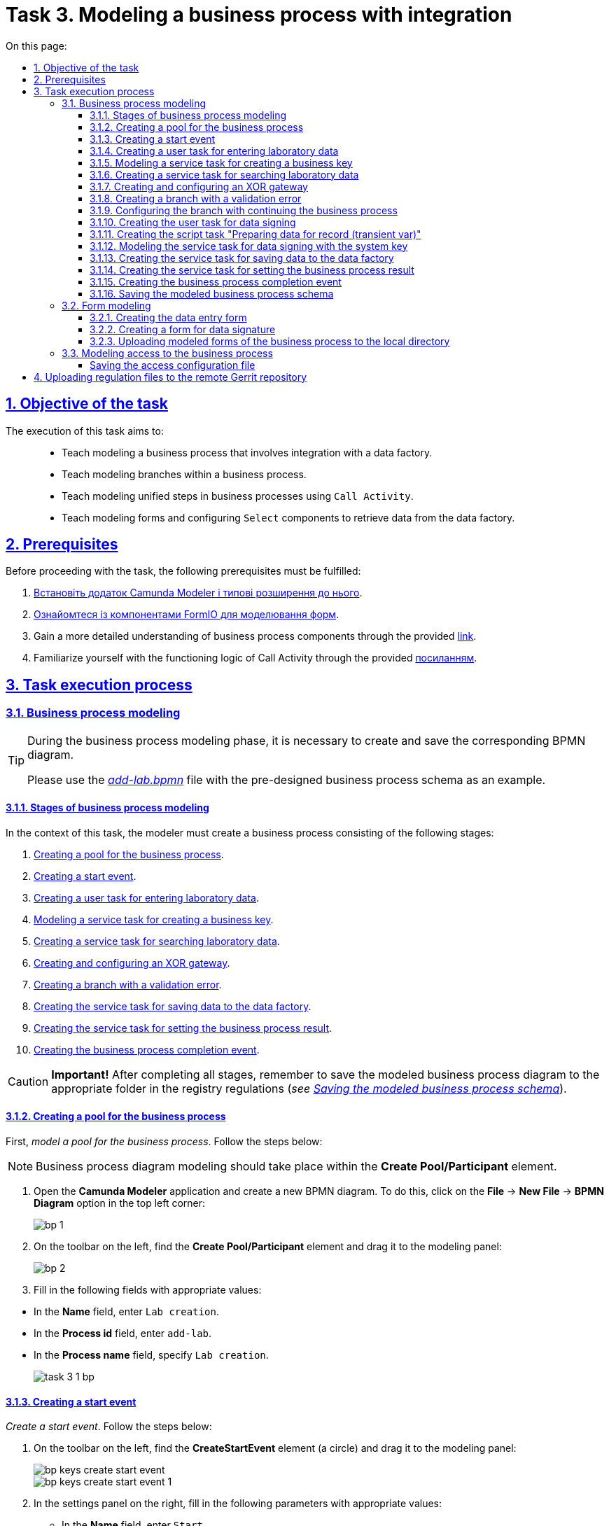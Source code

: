 :toc-title: On this page:
:toc: auto
:toclevels: 5
:experimental:
:sectnums:
:sectnumlevels: 5
:sectanchors:
:sectlinks:
:partnums:

= Task 3. Modeling a business process with integration

//== Мета завдання
== Objective of the task

//Виконання цього завдання має на меті: ::
The execution of this task aims to: ::

//* Навчити моделювати бізнес-процес, що має інтеграцію з фабрикою даних.
* Teach modeling a business process that involves integration with a data factory.
//* Навчити моделювати гілки у бізнес-процесі.
* Teach modeling branches within a business process.
//* Навчити моделювати уніфіковані кроки у бізнес-процесах  за допомогою `Call Activity`.
* Teach modeling unified steps in business processes using `Call Activity`.
//* Навчити моделювати форми та налаштовувати компоненти `Select` для отримання даних із фабрики даних.
* Teach modeling forms and configuring `Select` components to retrieve data from the data factory.

//== Передумови
== Prerequisites

//Перед проходженням завдання необхідно виконати наступні передумови:
Before proceeding with the task, the following prerequisites must be fulfilled:

. xref:bp-modeling/bp/element-templates/bp-element-templates-installation-configuration.adoc#business-process-modeler-extensions-installation[Встановіть додаток Camunda Modeler і типові розширення до нього].
. xref:registry-develop:bp-modeling/forms/bp-modeling-forms-general-description.adoc[Ознайомтеся із компонентами FormIO для моделювання форм].
+
//. Більш детально ознайомтеся із компонентами бізнес-процесу за xref:registry-develop:bp-modeling/bp/bp-modeling-general-description.adoc[посиланням]
. Gain a more detailed understanding of business process components through the provided xref:registry-develop:bp-modeling/bp/bp-modeling-general-description.adoc[link].
+
//. Ознайомтеся з логікою роботи Call Activity за xref:registry-develop:bp-modeling/bp/bpmn/subprocesses/call-activities.adoc[посиланням].
. Familiarize yourself with the functioning logic of Call Activity through the provided xref:registry-develop:bp-modeling/bp/bpmn/subprocesses/call-activities.adoc[посиланням].

//== Процес виконання завдання
== Task execution process

[#bp-modeling]
//=== Моделювання бізнес-процесу
=== Business process modeling

[TIP]
====
//На етапі моделювання бізнес-процесу необхідно створити та зберегти відповідну BPMN-діаграму.
During the business process modeling phase, it is necessary to create and save the corresponding BPMN diagram.

//Використовуйте файл _link:{attachmentsdir}/study-project/task-3/bp-schema/add-lab.bpmn[add-lab.bpmn]_ із готовою схемою бізнес-процесу для прикладу.
Please use the _link:{attachmentsdir}/study-project/task-3/bp-schema/add-lab.bpmn[add-lab.bpmn]_ file with the pre-designed business process schema as an example.
====

//==== Етапи моделювання бізнес-процесу
==== Stages of business process modeling

//В рамках цього завдання моделювальник має створити бізнес-процес, що складається з наступних етапів:
In the context of this task, the modeler must create a business process consisting of the following stages:

. xref:#create-pool-bp[].
. xref:#create-start-event[].
. xref:#create-task-add-lab-data[].
. xref:#create-service-task-bp-key[].
. xref:#create-service-task-search-lab-data[].
. xref:#create-xor-gateway[].
. xref:#create-validation-error-branch[].
. xref:#create-service-task-save-data-to-data-factory[].
. xref:#create-service-task-create-entity-end[].
. xref:#create-task-entity-finish[].

//CAUTION: *Важливо!* Після проходження всіх етапів, не забудьте зберегти змодельовану схему бізнес-процесу до відповідної папки з регламентом реєстру (_див. xref:#save-bp-schema[Збереження змодельованої схеми бізнес-процесу]_).
CAUTION: *Important!* After completing all stages, remember to save the modeled business process diagram to the appropriate folder in the registry regulations (_see xref:#save-bp-schema[Saving the modeled business process schema]_).

[#create-pool-bp]
//==== Створення пулу для бізнес-процесу
==== Creating a pool for the business process

//Найперше, _змоделюйте пул для бізнес-процесу_. Для цього виконайте кроки, подані нижче:
First, _model a pool for the business process_. Follow the steps below:

//NOTE: Моделювання діаграми бізнес-процесу має відбуватися в рамках елемента *Create Pool/Participant*.
NOTE: Business process diagram modeling should take place within the *Create Pool/Participant* element.

//. Відкрийте додаток *Camunda Modeler* та створіть нову діаграму BPMN. Для цього у лівому верхньому куті натисніть меню *File* -> *New File* -> *BPMN Diagram*:
. Open the *Camunda Modeler* application and create a new BPMN diagram. To do this, click on the *File* → *New File* → *BPMN Diagram* option in the top left corner:
+
image:registry-develop:bp-modeling/bp/modeling-instruction/bp-1.png[]
+
//. На панелі інструментів зліва знайдіть елемент *Create pool/Participant* та перетягніть його до панелі моделювання:
. On the toolbar on the left, find the *Create Pool/Participant* element and drag it to the modeling panel:
+
image:registry-develop:bp-modeling/bp/modeling-instruction/bp-2.png[]
+
//. Заповніть наступні поля відповідними значеннями:
. Fill in the following fields with appropriate values:

//** у полі `Name` введіть `Створення лабораторії`;
//** у полі `Process id` введіть `add-lab`;
//** у полі `Process name` вкажіть `Створення лабораторії`.
** In the *Name* field, enter `Lab creation`.
** In the *Process id* field, enter `add-lab`.
** In the *Process name* field, specify `Lab creation`.

+
image:registry-develop:study-project/task-3/task-3-1-bp.png[]

[#create-start-event]
//==== Створення початкової події
==== Creating a start event

//_Створіть початкову подію_. Для цього виконайте наступні кроки:
_Create a start event_. Follow the steps below:

//. На панелі інструментів, зліва, знайдіть елемент (коло) *CreateStartEvent* та перетягніть його до панелі моделювання:
. On the toolbar on the left, find the *CreateStartEvent* element (a circle) and drag it to the modeling panel:
+
image::registry-develop:bp-modeling/bp/bp-keys/bp-keys-create-start-event.png[]
+
image::registry-develop:bp-modeling/bp/bp-keys/bp-keys-create-start-event-1.png[]
+
//. На панелі налаштувань справа заповніть наступні параметри відповідними значеннями:
. In the settings panel on the right, fill in the following parameters with appropriate values:
//** у полі `Name` введіть `Початок`;
//** у полі `Initiator` введіть `initiator`.
** In the *Name* field, enter `Start`.
** In the *Initiator* field, enter `initiator`.

+
image:registry-develop:study-project/task-3/task-3-2-bp.png[]

[#create-task-add-lab-data]
//==== Створення користувацької задачі для внесення даних про лабораторію
==== Creating a user task for entering laboratory data

//Далі _створіть користувацьку задачу, призначену для додавання даних користувачем_. Для цього виконайте наступні кроки:
Next, _create a user task intended for users to entering data by the user_. Follow the steps below:

//. Оберіть коло з початковою подією, змодельованою на xref:#create-start-event[попередньому етапі], та приєднайте нову задачу, натиснувши іконку *Append Task*:
. Select the circle with the start event, modeled in the previous stage, and attach a new task by clicking the *Append Task* icon:
+
image:study-project/task-3/task-3-3-bp-append-task.png[]

[start=2]
//. Вкажіть тип задачі, натиснувши іконку ключа та обравши з меню пункт *User Task* (Користувацька задача):
. Specify the task type by clicking the key icon and choosing *User Task* from the menu:
+
image:study-project/task-3/task-3-3-bp-user-task.png[]
+
//. На панелі налаштувань справа натисніть `Open Catalog`, оберіть шаблон *User Form* (*Користувацька форма*) та натисніть `Apply` для підтвердження:
. In the settings panel on the right, click `Open Catalog`, select the *User Form* template from the menu, and click `Apply` to confirm:
+
image:study-project/task-3/task-3-3-bp-open-catalog.png[]
+
image:study-project/task-3/task-3-3-bp-user-form.png[]

[start=4]
//. На панелі налаштувань справа заповніть наступні поля:
. On the settings panel on the right, fill in the following fields:
+
//* у полі `Id` зазначте `addLabFormActivity`;
//* у полі `Name` введіть `Додати інформацію про лабораторію`;
//* у полі `Form key` введіть `add-lab-bp-add-lab`;
//* у полі `Assignee` вкажіть `${initiator}`.
* In the *Id* field, specify `addLabFormActivity`.
* In the *Name* field, enter `Add Laboratory Information`.
* In the *Form key* field, enter `add-lab-bp-add-lab`.
* In the *Assignee* field, specify `${initiator}`.

+
image:registry-develop:study-project/task-3/task-3-3-bp.png[]

[#create-service-task-bp-key]
//==== Моделювання сервісної задачі для створення бізнес ключа
==== Modeling a service task for creating a business key

//. Створіть новий Service Task (Сервісна задача):
. Create a new Service Task:
+
image:registry-develop:study-project/task-3/task-3-create-service-task.png[0,400]
+
//. Із каталогу розширень (`Open Catalog`) виберіть шаблон *Define process business key*.
. From the extensions catalog (`Open Catalog`), select the *Define process business key* template.
+
image:registry-develop:study-project/task-3/task-3-04.png[]
+
//.	На панелі налаштувань задайте наступні поля (назву задачі та скрипт для генерування бізнес ключа):
. In the settings panel, define the following fields (task name and script for generating the business key):
+
--
//* у полі `Name` введіть Встановити бізнес ключ;
//* у полі `Business key` введіть:
* In the *Name* field, enter `Set business Key`.
* In the *Business key* field, enter the following script:

 ${submission('addLabFormActivity').formData.prop('name').value().concat(' ').concat(submission('addLabFormActivity').formData.prop('edrpou').value())}
--
+
[TIP]
====
//Детальніше ознайомитися з процесом налаштування бізнес-ключів можна за xref:registry-develop:bp-modeling/bp/modeling-facilitation/bp-business-keys.adoc[посиланням].
For more detailed information on configuring business keys, you can follow the xref:registry-develop:bp-modeling/bp/modeling-facilitation/bp-business-keys.adoc[link].
====

+
image:registry-develop:study-project/task-3/task-3-05.png[]

+
[NOTE]
====
//За допомогою бізнес-ключа користувач може відрізнити один бізнес-процес від іншого (або одну користувацьку задачу від іншої) в переліку бізнес-задач особистих Кабінетів посадової особи та отримувача послуг.
Using the business key, users can differentiate one business process from another (or one user task from another) in the list of business tasks in the User portals of the official and service recipient.

image:bp-modeling/bp/bp-keys/bp-keys-officer-portal-task.png[]
====

[#create-service-task-search-lab-data]
//==== Створення сервісної задачі для пошуку даних про лабораторію
==== Creating a service task for searching laboratory data

//Далі необхідно _створити сервісну задачу (*Service Task*) для пошуку даних про лабораторію_. Для цього виконайте наступні кроки:
Next, it is necessary to _create a *Service Task* for searching laboratory data_. Follow these steps:

//. Створіть новий `Service Task` (Сервісна задача):
. Create a new Service Task:
+
image:registry-develop:study-project/task-3/task-3-create-service-task.png[0,400]
+
//. Із каталогу розширень (`Open Catalog`) виберіть шаблон *Search for entities in data factory* (Пошук значень у фабриці даних) та натисніть `Apply` для підтвердження:
. From the extensions catalog (`Open Catalog`), select the *Search for entities in data factory* template, and press *Apply* to confirm.
+
image:registry-develop:study-project/task-3/task-3-06.png[]
+
//. На панелі налаштувань справа заповніть наступні поля:
. On the settings panel on the right, fill in the following fields:
//* у полі `Id` введіть `searchForLabByNameAndEdrpouActivity`;
* In the *Id* field, enter `searchForLabByNameAndEdrpouActivity`.
//* у полі `Name` має бути вказано `Пошук даних про лабораторію (transient var)`;
* In the *Name* field, it should be specified as `Search for laboratory data (transient var)`.
+
//* у розділі *Input Parameters* -> *Resource* зазначте наступне:
* In the *Input Parameters* section → *Resource*, specify the following:
//** у полі `Variable Assignment Type` вкажіть `String or Expression`;
** In the *Variable Assignment Type* field, select `String or Expression`.
//** у полі `Variable Assignment Value` вкажіть `laboratory-equal-edrpou-name-count`.
** In the *Variable Assignment Value* field, enter `laboratory-equal-edrpou-name-count`.

+
image:registry-develop:study-project/task-3/task-3-07.png[]
//* у розділі *Input Parameters* -> *Search Variables* вкажіть наступне:
* In the *Input Parameters* → *Search Variables* section, provide the following:
//** у полі `Variable Assignment type` вкажіть `Map`.
** In the *Variable Assignment type* field, select `Map`.
//** у полі `Add Entry` додайте параметри `name` та `edrpou`, натиснувши на позначку плюса (`+`) та вкажіть для них відповідні значення:
** In the *Add Entry* field, add entries for parameters `name` and `edrpou` (UA-specific) by clicking the plus (+) sign and specifying their corresponding values:
+
|===
|Key |Value

|`name` |`${submission('addLabFormActivity').formData.prop('name').value()}`

|`edrpou`
|`${submission('addLabFormActivity').formData.prop('edrpou').value()}`
|===

+
image:registry-develop:study-project/task-3/task-3-08.png[]
//* у розділі *Input Parameters* -> *X-Access-Token* вкажіть наступне:
* In the *Input Parameters* → *X-Access-Token* section, specify the following:
//** у полі `Variable Assignment Type` вкажіть `String or Expression`;
** In the *Variable Assignment Type* field, select `String or Expression`.
//** у полі `Variable Assignment Value` вкажіть `${completer('addLabFormActivity').accessToken}`.
** In the *Variable Assignment Value* field, enter `${completer('addLabFormActivity').accessToken}`.
+
[WARNING]
====
//Після відпрацювання першої користувацької задачі (User Task), намагайтеся використовувати функцію *`completer('<task_id>')`* для отримання даних користувача, замість `initiator()`.
After the completion of the first User Task, try using the *`completer('<task_id>')`* function to retrieve user data, instead of `initiator()`.

//Токен доступу береться з АБО ініціатора (наприклад, `$initiator().accessToken}`), АБО виконавця останньої користувацької задачі (наприклад, `${completer('taskDefinitionId').accessToken}`).
The access token is taken from either the initiator (e.g., `$initiator().accessToken}` OR the executor of the last User Task (e.g., `${completer('taskDefinitionId').accessToken}`).

//JWT-токен має свій термін дії, який триває 300 секунд. Якщо вказати токен ініціатора, який запустив бізнес-процес, а користувач довго не виконував задачу, то термін дії токена спливе, й бізнес-процес необхідно буде запускати повторно.
The JWT token has a validity period of 300 seconds. If the token of the initiator who started the business process is specified, and the user does not perform the task for a long time, the token will expire, and the business process will need to be restarted.

//Детальніше про JUEL-функції ви можете переглянути на сторінці xref:registry-develop:bp-modeling/bp/modeling-facilitation/modelling-with-juel-functions.adoc[].
For more details on JUEL functions, you can refer to the JUEL functions:  xref:registry-develop:bp-modeling/bp/modeling-facilitation/modelling-with-juel-functions.adoc[].
====

+
image:registry-develop:study-project/task-3/task-3-6-bp.png[]

+
//* У розділі *Output Parameters* -> *Result Variable* параметр `Assign to Process Variable` заповніть значенням `response`:
* In the *Output Parameters* → *Result Variable* section, fill the `Assign to Process Variable` parameter with the value `response`.
+
image:registry-develop:study-project/task-3/task-3-7-bp.png[]

[#create-xor-gateway]
//==== Створення та заповнення XOR-шлюзу
==== Creating and configuring an XOR gateway

//Далі необхідно _приєднати XOR-шлюз_. Для цього виконайте кроки, подані нижче:
Next, it is necessary to _attach an XOR gateway_. Follow the steps below:

//. Оберіть прямокутник із сервісною задачею `Пошук даних про лабораторію (transient var)`, змодельованою на xref:#create-service-task-search-lab-data[попередньому етапі], та приєднайте XOR-шлюз, натиснувши іконку *Append Gateway*:
. Select the rectangle with the service task `Search for laboratory data (transient var)` modeled in the previous stage and attach the XOR gateway by clicking the *Append Gateway* icon.
+
image:study-project/task-3/task-3-create-xor.png[]
+
//. На панелі налаштувань справа вкажіть ID та назву шлюзу:
. In the settings panel on the right, specify the ID and name of the gateway:
+
//** у полі `Id` введіть значення `isLaboratoryExistGateway`;
** In the *Id* field, enter `isLaboratoryExistGateway`.
//** у полі `Name` введіть значення `Дані присутні?`.
** In the *Name* field, enter `Are data present?`

+
image:registry-develop:study-project/task-3/task-3-8-bp.png[]

[#create-validation-error-branch]
//==== Створення гілки з валідаційною помилкою
==== Creating a branch with a validation error

//На цьому етапі необхідно _створити гілку з валідаційною помилкою_. Для цього виконайте кроки, подані нижче:
At this stage, it is necessary to create a branch with a validation error. Follow the steps below:

//. Оберіть ромб із XOR-шлюзом `Дані присутні?`, змодельованим на xref:#create-xor-gateway[попередньому етапі], та створіть нову сервісну задачу, натиснувши іконку *Append Task*:
. Select the rhombus with the XOR gateway "Are data present?" modeled in the xref:#create-xor-gateway[previous stage] and create a new service task by clicking the *Append Task* icon.
+
image:registry-develop:study-project/task-3/task-3-9-bp-append-task.png[]
+
//. Зазначте тип задачі, натиснувши іконку ключа та обравши з меню пункт *Service Task* (Сервісна задача):
. Specify the task type by clicking the key icon and choosing *Service Task* from the menu.
+
image:registry-develop:study-project/task-3/task-3-9-bp-service-task.png[]
+
//. Натисніть `Open Catalog`, оберіть шаблон *Throw validation error* та натисніть `Apply` для підтвердження:
. Click `Open Catalog`, select the *Throw validation error* template, and press *Apply* to confirm.
+
image:registry-develop:study-project/task-3/task-3-9-bp-choose-temp.png[]
+
--
//TODO: Please help me restore the proper numbering sequence below
//. На панелі налаштувань справа заповніть наступні поля:
. In the settings panel on the right, fill in the following fields:
//* у полі `Id` введіть `throwDuplicateLabValidationError`;
//* In the `Id` field, enter `throwDuplicateLabValidationError`.
* у полі *Name* введіть `Формування валідаційної помилки`.
* In the *Name* field, enter `Generating validation error`.
+
//* У розділі *Input Parameters* -> *Validation Errors* зазначте наступне:
* In the *Input Parameters* → *Validation Errors* section, provide the following:
+
//** у полі `Variable Assignment Type` вкажіть тип `List`;
//** для поля `Value` додайте наступні значення:
** In the *Variable Assignment Type* field, select `List`.
** Add the following values for the *Value* field:
+
.Значення 1
.Value 1
[source,json]
----
{"field": "name", "value": "${submission('addLabFormActivity').formData.prop('name').stringValue().replaceAll("\"", "\\\\\"")}", "message": "Data for this laboratory already exists"}
----
+
.Значення 2
.Value 2
[source,json]
----
{"field": "edrpou", "value": "${submission('addLabFormActivity').formData.prop('edrpou').value()}", "message": "Data for this laboratory already exists"}
----
--
+
image:registry-develop:study-project/task-3/task-3-9-bp.png[]

+
[NOTE]
====
//Делегат *Throw validation error* має можливість виводити декілька повідомлень одночасно.
The *Throw validation error* delegate has the ability to display multiple messages simultaneously.

//У разі формування цієї валідаційно помилки користувач побачить два спливних повідомлення (pop-up) приблизно наступного виду:
In the event of generating this validation error, the user will see two pop-up messages approximately in the following format:

//* *name:* <введене значення name на формі> _"Дані про цю лабораторію вже присутні"._
* *name*: <entered value for name on the form> "_Data for this laboratory already exists_".

//* *edrpou:* <введене значення edrpou на формі> _"Дані про цю лабораторію вже присутні"._
* *edrpou* (UA-specific): <entered value for edrpou on the form> "_Data for this laboratory already exists_".
====
+
//. На гілці, що прямує від шлюзу `Дані присутні?` до сервісної задачі `Формування валідаційної помилки`, потрібно налаштувати наступне:
. On the branch that goes from the "Are Data Present?" gateway to the user task `Formation of validation error`, configure the following parameters:
//** у полі `Id` введіть `isLaboratoryAlreadyExistFlow`;
//** у полі `Name` введіть `так`;
//** у полі `Condition Type` введіть тип `Expression`;
//** у полі `Expression` введіть `${!response.value.responseBody.elements().isEmpty()}`.
** In the *Id* field, enter `isLaboratoryAlreadyExistFlow`.
** In the *Name* field, enter `yes`.
** In the *Condition Type* field, enter `Expression`.
** In the *Expression* field, enter `${!response.value.responseBody.elements().isEmpty()}`.

+
image:registry-develop:study-project/task-3/task-3-10-bp.png[]

[#create-branch-continue-bp]
//==== Створення гілки з подальшим продовженням бізнес-процесу
==== Configuring the branch with continuing the business process

//Необхідно на гілці, що прямує від шлюзу `Дані присутні?` до користувацької задачі `Підписати дані про лабораторію` (_див. нижче xref:#create-user-task-lab-data-signing[]_) налаштуйте такі параметри:
On the branch that goes from the `Are data present?` gateway to the user task `Sign laboratory data` (see xref:#create-user-task-lab-data-signing[]_ below), configure the following parameters:

//. У полі `Id` лишіть значення за замовчуванням.
//. У полі `Name` вкажіть `ні`.
//. у полі `Condition Type` вкажіть `Expression`.
//. У полі `Expression` вкажіть `${response.value.responseBody.elements().isEmpty()}`.
. Leave the *Id* field with its default value.
. In the *Name* field, enter `no`.
. In the *Condition Type* field, select `Expression`.
. In the *Expression* field, enter `${response.value.responseBody.elements().isEmpty()}`.

+
image:study-project/task-3/task-3-create-branch-continue-bp.png[]

[#create-user-task-lab-data-signing]
//==== Створення користувацької задачі для підпису даних
==== Creating the user task for data signing

//Необхідно _створити користувацьку задачу для підпису даних_. Для цього виконайте наступні кроки:
Create a _User Task for data signing_. Follow these steps:

//. Визначте тип задачі, натиснувши іконку ключа та обравши з меню пункт *User Task* `(Користувацька задача).`
. Define the task type by clicking the key icon and choosing *User Task* from the menu.
//. Натисніть `Open Catalog`, оберіть шаблон *Officer Sign Task* та натисніть `Apply` для підтвердження.
. Click `Open Catalog`, select the *Officer Sign Task* template, and press *Apply* to confirm.
//. На панелі налаштувань справа заповніть наступні поля:
. In the settings panel on the right, fill in the following fields:
+
//* у полі `Id` вкажіть `signLabFormActivity`;
//* у полі `Name` введіть `Підписати дані про лабораторію`;
//* у полі `Form key` введіть `add-lab-sign-lab-data`;
//* у полі `Assignee` вкажіть `${initiator}`;
//* у полі `Form data pre-population` введіть `${submission('addLabFormActivity').formData}`.
* In the *Id* field, enter `signLabFormActivity`.
* In the *Name* field, enter `Sign laboratory data`.
* In the *Form  key* field, enter `add-lab-sign-lab-data`.
* In the *Assignee* field, enter `${initiator`}.
* In the *Form data pre-population* field, enter `${submission('addLabFormActivity').formData}`.

+
image:study-project/task-3/task-3-create-user-task-lab-data-signing.png[]

[#create-script-task-prepare-data-record-transient-var]
//==== Створення задачі скриптування "Підготовка даних до запису (transient var)"
==== Creating the script task "Preparing data for record (transient var)"

//Створіть нову задачу скриптування для підготовки даних до запису. Для цього виконайте подальші налаштування:
Create a new Script Task to prepare data for record. Follow these further configurations:

//. Оберіть прямокутник із користувацькою задачею, змодельованою на xref:#create-user-task-lab-data-signing[попередньому етапі], та приєднайте нову задачу, натиснувши іконку *Append Task*.
. Select the rectangle with the User Task created in the xref:#create-user-task-lab-data-signing[previous step] and append a new task by clicking the *Append Task* icon.
+
//. Вкажіть тип задачі, натиснувши іконку ключа та обравши з меню пункт *Script Task* (Задача скриптування).
. Define the task type by clicking the key icon and choosing *Script Task* from the menu.
+
//. Виділіть додану задачу скриптування та налаштуйте наступні параметри:
. Select the added Script Task and configure the following parameters:
+
//* у полі `Id` вкажіть `convertSignFormDataToDataFactoryFormatActivity`;
//* у полі `Name` вкажіть `Підготовка даних для запису (transient var)`;
//* у полі `Script Format` вкажіть тип (мову) скриптування -- `groovy`;
//* у полі `Script Type` вкажіть тип скрипту `InlineScript`;
//* у полі `Script` вставте безпосередньо groovy-скрипт:
* In the *Id* field, enter `convertSignFormDataToDataFactoryFormatActivity`.
* In the *Name* field, enter `Preparing Data for Record (transient var`).
* In the *Script Format* field, select `groovy` as the scripting language.
* In the *Script Type* field, choose `InlineScript`.
* Insert the groovy script directly into the *Script* field.
+
====
[%collapsible]
.Натисніть, щоб розгорнути або згорнути
.Click to expand
=====
[source,groovy]
----
def signedFormData = submission('signLabFormActivity').formData

signedFormData.prop('oblast', signedFormData.prop('oblast').prop('code').value())

signedFormData.prop('koatuuId', signedFormData.prop('koatuu').prop('koatuuId').value())
signedFormData.deleteProp('koatuu')
signedFormData.prop('ownershipId', signedFormData.prop('ownership').prop('ownershipId').value())
signedFormData.deleteProp('ownership')

if (signedFormData.hasProp('premisesFile')
    && !signedFormData.prop('premisesFile').isNull()
    && !signedFormData.prop('premisesFile').elements().isEmpty()) {
    signedFormData.prop('premisesFile', signedFormData.prop('premisesFile').elements()[0])
} else {
    signedFormData.prop('premisesFile', null as String)
}

if(signedFormData.hasProp('accreditationFile')
    && !signedFormData.prop('accreditationFile').isNull()
    && !signedFormData.prop('accreditationFile').elements().isEmpty()) {
    signedFormData.prop('accreditationFile', signedFormData.prop('accreditationFile').elements()[0])
} else {
    signedFormData.prop('accreditationFile', null as String)
}
set_transient_variable('dataPayload', signedFormData)
----
=====
====

+
image:study-project/task-3/task-3-create-script-task-prepare-data-record-transient-var.png[]

[#create-call-activity-sign-data-by-system-key]
//==== Моделювання сервісної задачі для підпису даних системним ключем
==== Modeling the service task for data signing with the system key

//Створіть сервісну задачу (Service Task) для підпису даних системним ключем та налаштуйте відповідне інтеграційне розширення. Для цього виконайте кроки, подані нижче:
Create a service task for data signing with the system key and configure the corresponding integration extension. Follow these steps:

//. Оберіть прямокутник зі [.underline]#скриптовою задачею#, змодельованою на попередньому етапі, та приєднайте нову задачу, натиснувши іконку *Append Task*.
. Select the rectangle with the [.underline]#script task# modeled in the previous step and append a new task by clicking the *Append Task* icon.
+
//. Вкажіть тип задачі, натиснувши іконку ключа та обравши з меню пункт *Service Task*.
. Define the task type by clicking the key icon and choosing *Service Task* from the menu.
+
//. На панелі налаштувань справа натисніть `*Open Catalog*`, щоб відкрити список доступних шаблонів делегатів.
. In the settings panel on the right, click `*Open Catalog*` to open the list of available delegate templates.
+
//. З отриманого переліку оберіть шаблон *System signature by DSO service*, який необхідно використовувати для підписання даних системним ключем.
. From the list received, select the *System signature by DSO service* template, which should be used for data signing with the system key.
+
//. На панелі налаштувань справа, відкрийте вкладку *General* та сконфігуруйте параметри делегата:
. In the settings panel on the right, go to the *General* tab and configure the delegate parameters:
+
//* у полі `Name` вкажіть назву задачі -- "Підписати дані системним ключем";
* In the *Name* field, enter the task name as `Sign data with system key`;
//* у полі `Payload` передайте дані, на які треба накласти системний підпис -- ${dataPayload};
* In the *Payload* field, pass the data that needs to be signed with the system signature as `${dataPayload}`.
//•	у полі `X-Access-Token source` передайте токен доступу особи, яка наразі виконує задачу з ID `'signLabFormActivity'` -- `${completer('signLabFormActivity').accessToken}`;
•	In the *X-Access-Token source* field, pass the access token of the person currently executing the task with the ID `'signLabFormActivity'` as `${completer('signLabFormActivity').accessToken}`.
+
[WARNING]
====
//Після відпрацювання першої користувацької задачі (User Task), намагайтеся використовувати функцію *`completer('<task_id>')`* для отримання даних користувача, замість `initiator()`.
After the completion of the first User Task, try using the *`completer('<task_id>')`* function to retrieve user data, instead of `initiator()`.

//Токен доступу береться з АБО ініціатора (наприклад, `$initiator().accessToken}`), АБО виконавця останньої користувацької задачі (наприклад, `${completer('taskDefinitionId').accessToken}`).
The access token is taken from either the initiator (e.g., `$initiator().accessToken`) OR the executor of the last User Task (e.g., `${completer('taskDefinitionId').accessToken}`).

//JWT-токен має свій термін дії, який триває 300 секунд. Якщо вказати токен ініціатора, який запустив бізнес-процес, а користувач довго не виконував задачу, то термін дії токена спливе, й бізнес-процес необхідно буде запускати повторно.
The JWT token has a validity period of 300 seconds. If the token of the initiator who started the business process is specified, and the user does not perform the task for a long time, the token will expire, and the business process will need to be restarted.

//Детальніше про JUEL-функції ви можете переглянути на сторінці xref:registry-develop:bp-modeling/bp/modeling-facilitation/modelling-with-juel-functions.adoc[].
For more details on JUEL functions, you can refer to the JUEL functions at xref:registry-develop:bp-modeling/bp/modeling-facilitation/modelling-with-juel-functions.adoc[].
====
//•	у полі `Result variable` зазначте назву змінної, до якої запишеться цифровий підпис вказаних даних -- `system_signature_ceph_key`.
•	In the *Result variable* field, specify the name of the variable to which the digital signature of the specified data will be recorded as `system_signature_ceph_key`.

+
image:study-project/task-3/task-3-create-call-activity-sign-data-by-system-key.png[]

[#create-service-task-save-data-to-data-factory]
//==== Створення сервісної задачі для збереження даних до Фабрики даних
==== Creating the service task for saving data to the data factory

//На цьому етапі необхідно _створити та налаштувати нову сервісну задачу для збереження даних до фабрики даних_. Для цього виконайте кроки, зазначені нижче:
At this stage, you need to _create and configure a new service task for saving data to the data factory_. Follow the steps below:

//. На прикладі xref:#create-service-task-search-lab-data[] створіть нову сервісну задачу `Зберегти дані до Фабрики даних`, натиснувши іконку ключа та обравши з меню пункт *Service Task*.
. Using the example from xref:#create-service-task-search-lab-data[], create a new service task `Save data to data factory` by clicking the key icon and choosing *Service Task* from the menu.
//. Натисніть `Open Catalog`, оберіть шаблон *Create entity in data factory* та натисніть `Apply` для підтвердження:
. Click `Open Catalog`, select the *Create entity in data factory* template, and press *Apply* to confirm.
+
image:study-project/task-3/task-3-24-bp-choose-temp.png[]

//. На панелі налаштувань справа сконфігуруйте наступні параметри:
. In the settings panel on the right, configure the following parameters:
//* у полі `Id` введіть `sendLabToDataFactoryActivity`;
//* у полі `Name` введіть `Зберегти дані до Фабрики даних`;
//* у полі `Resource` вкажіть `laboratory`;
* In the *Id* field, enter `sendLabToDataFactoryActivity`.
* In the *Name* field, enter `Save data to data factory`.
* In the *Resource* field, specify `laboratory`.
+
[NOTE]
====
//У цьому прикладі назва ресурсу = назві таблиці `laboratory` у БД.
In this example, the resource name corresponds to the table name `laboratory` in the database.

//Поле `Resource` використовується для визначення назви ресурсу (ендпоінт) у фабриці даних, до якого передаються дані.
The *Resource* field is used to determine the name of the resource (endpoint) in the data factory to which the data will be sent.

//Зверніть увагу, що при моделюванні бізнес-процесу необхідно використовувати назви ресурсів через дефіс `"-"`(замість нижнього підкреслювання `“_”`, як у БД), що складаються з 2-х і більше слів.
Please note that when modeling the business process, you should use resource names with a dash `"-"` (instead of an underscore `"_"`) that consist of two or more words.

//Наприклад: ::
For example: ::

//Назва ресурсу у бізнес-процесі:
Resource name in the business process:
`laboratory-test`
====
//* у полі `Payload` введіть `${dataPayload}` дані для збереження;
* In the *Payload* field, enter `${dataPayload}` as the data to be saved;
//* у полі `X-Access-Token` введіть `${completer('signLabFormActivity').accessToken}`;
* In the *X-Access-Token* field, enter `${completer('signLabFormActivity').accessToken}`.
+
[WARNING]
====
//Після відпрацювання першої користувацької задачі (User Task), намагайтеся використовувати функцію *`completer('<task_id>')`* для отримання даних користувача, замість `initiator()`.
After the completion of the first user task, try using the *`completer('<task_id>')*` function to retrieve user data, instead of `initiator()`.

//Токен доступу береться з АБО ініціатора (наприклад, `$initiator().accessToken}`), АБО виконавця останньої користувацької задачі (наприклад, `${completer('taskDefinitionId').accessToken}`).
The access token is taken from either the initiator (e.g., `$initiator().accessToken)` or the executor of the last user task (e.g., `${completer('taskDefinitionId').accessToken}`).

//JWT-токен має свій термін дії, який триває 300 секунд. Якщо вказати токен ініціатора, який запустив бізнес-процес, а користувач довго не виконував задачу, то термін дії токена спливе, й бізнес-процес необхідно буде запускати повторно.
The JWT token has a validity period of 300 seconds. If the token of the initiator who started the business process is specified, and the user does not perform the task for a long time, the token will expire, and the business process will need to be restarted.

//Детальніше про JUEL-функції ви можете переглянути на сторінці xref:registry-develop:bp-modeling/bp/modeling-facilitation/modelling-with-juel-functions.adoc[].
For more details on JUEL functions, you can refer to xref:registry-develop:bp-modeling/bp/modeling-facilitation/modelling-with-juel-functions.adoc[].
====
//* у полі `X-Digital-Signature source` введіть `${sign_submission('signLabFormActivity').signatureDocumentId}`;
* In the *X-Digital-Signature source* field, enter `${sign_submission('signLabFormActivity').signatureDocumentId}`.
//* у полі `X-Digital-Signature-Derived source` введіть `${system_signature_ceph_key}`;
* In the *X-Digital-Signature-Derived source* field, enter `${system_signature_ceph_key}`.
//* у полі `Result Variable` вкажіть `response`, змінна, до якої записуються відповідь від сервера, якщо така буде.
* In the *Result Variable* field, specify `response`, the variable to which the server's response will be recorded, if applicable.

+
image:registry-develop:study-project/task-3/task-3-24-bp.png[]

[#create-service-task-create-entity-end]
//==== Створення сервісної задачі для встановлення результату бізнес-процесу
==== Creating the service task for setting the business process result

//На цьому етапі необхідно _створити та налаштувати сервісну задачу, що встановлюватиме результат бізнес-процесу_.
At this stage, you need to _create and configure a service task that will set the result of the business process_.

//. На прикладі xref:#create-service-task-save-data-to-data-factory[] змоделюйте нову сервісну задачу `Результат виконання "Лабораторія створена"`, натиснувши іконку ключа та обравши з меню пункт *Service Task*.
. Using the example from xref:#create-service-task-save-data-to-data-factory[], model a new service task `Execution result: Laboratory created` by clicking the key icon and choosing *Service Task* from the menu.
//. Натисніть `Open Catalog`, оберіть шаблон *Define business process status* та натисніть `Apply` для підтвердження:
. Click *Open Catalog*, select the *Define business process status* template, and press *Apply* to confirm.

+
image:study-project/task-3/task-3-25-bp-choose-temp.png[]
+
//. На панелі налаштувань справа сконфігуруйте наступні параметри:
. In the settings panel on the right, configure the following parameters:
//** у полі `Name` вкажіть `Результат виконання "Лабораторія створена"`;
//** у полі `Status` вкажіть `Лабораторія створена!`.
** In the *Name* field, enter `Execution result: Laboratory created`.
** In the *Status* field, enter `Laboratory created`!.

+
image:registry-develop:study-project/task-3/task-3-25-bp.png[]

[NOTE]
====
//Поле `Name` має інформативне значення. _«Результат виконання "Лабораторія створена!"»_ буде показано на порталі у полі `Статус виконаного бізнес-процесу`, повідомляючи нам як завершилось виконання певного бізнес-процесу.
The *Name* field has an informative value. "Execution result: Laboratory created!" will be displayed on the portal in the *Status  of the completed business process* field, informing us about the completion of a certain business process.

Приклад: ::
image:user:notifications/notifications-success-01.png[]
====

[#create-task-entity-finish]
//==== Створення події завершення бізнес-процесу
==== Creating the business process completion event

//На цьому етапі необхідно _створити подію, яка завершуватиме основний бізнес-процес_.
At this stage, you need to _create an event that will mark the completion of the main business process_.

//. На прикладі xref:#create-end-event-call-activity[] (зовнішнього підпроцесу Call Activity) приєднайте та налаштуйте подію завершення бізнес-процесу.
. Using the example from xref:#create-end-event-call-activity[] (external subprocess Call Activity), attach and configure the event for completing the business process.
+
//. На панелі налаштувань справа для параметра `Name` вкажіть значення `Лабораторія створена`.
. In the settings panel on the right, for the `Name` parameter, enter `Laboratory created`.

image:registry-develop:study-project/task-3/task-3-26-bp.png[]

//TIP: В результаті маємо змодельований складний бізнес-процес із налаштуванням та викликом зовнішнього підпроцесу Call Activity.
TIP: As a result, you will have a complex business process modeled with the configuration and invocation of an external subprocess Call Activity.

[#save-bp-schema]
//==== Збереження змодельованої схеми бізнес-процесу
==== Saving the modeled business process schema

//Після завершення процесу моделювання збережіть отриману схему бізнес-процесу із назвою _add-lab.bpmn_ до регламентної папки *_bpmn_* проєкту в Gerrit-репозиторії. Для цього у лівому верхньому куті відкрийте меню *File* -> *Save File As..*, введіть відповідну назву та шлях.
After completing the modeling process, save the obtained business process schema with the name _add-lab.bpmn_ to the *_bpmn_* folder in the Gerrit repository. To do this, in the top-left corner, open the *File* menu, select *Save File As..*., and enter the corresponding name and path.

[#forms-modeling]
//=== Моделювання форм
=== Form modeling

[TIP]
====
//На етапі моделювання форм необхідно створити та прив'язати JSON-форми до попередньо змодельованих задач в рамках бізнес-процесу.
During the form modeling stage, you need to create and link JSON forms to the previously modeled tasks within the business process.

//Форми прив'язуються до бізнес-процесів за службовою назвою.
Forms are linked to business processes by the service name.

//Використовуйте файли _link:{attachmentsdir}/study-project/task-3/bp-forms/add-lab-bp-add-lab.json[add-lab-bp-add-lab.json]_ та _link:{attachmentsdir}/study-project/task-3/bp-forms/add-lab-sign-lab-data.json[add-lab-sign-lab-data.json]_ зі змодельованими формами для прикладу.
Use the files _link:{attachmentsdir}/study-project/task-3/bp-forms/add-lab-bp-add-lab.json[add-lab-bp-add-lab.json]_ and _link:{attachmentsdir}/study-project/task-3/bp-forms/add-lab-sign-lab-data.json[add-lab-sign-lab-data.json]_  with the modeled forms as examples.
====

[#form-insert-data]
//==== Створення форми для внесення даних
==== Creating the data entry form

//Найперше, необхідно _створити форму для внесення даних_ користувачем. Для цього виконайте наступні кроки:
First, _create a form for data entry by the user_. Follow these steps:

//. Увійдіть до застосунку [blue]#Кабінет адміністратора регламентів#:
. Access the Regulations administrator portal.

+
image::registry-develop:bp-modeling/forms/admin-portal-form-modeling-step-1.png[]
+
//. Створіть нову кандидат-версію _Завдання 3_:
. Create a new candidate version for _Task 3_:
+
image:registry-develop:study-project/task-3/task-3-011.png[]
+
image:registry-develop:study-project/task-3/task-3-012.png[]
+
//. Перейдіть до розділу `UI-форм`. Щоб створити нову форму для бізнес-процесу, натисніть кнопку `Створити нову форму`:
. Go to the *UI forms* section. To create a new form for the business process, click the *`Create new form`* button:

+
image:registry-develop:study-project/task-3/task-3-013.png[]
+
//* У новому вікні, у полі `Бізнес-назва форми` вкажіть назву, що відповідає назві змодельованої xref:#create-task-add-lab-data[користувацької задачі] -- `Додати інформацію про лабораторію`.
* In the new window, in the *Business form name* field, enter the name corresponding to the modeled xref:#create-task-add-lab-data[user task] -- `Add laboratory information`.
//* Заповніть поле `Службова назва форми` значенням `add-lab-bp-add-lab` (має відповідати значенню поля `Form key` тієї ж xref:#create-task-add-lab-data[користувацької задачі]).
* Fill in the *Form name* field with the value `add-lab-bp-add-lab` (must match the value in the *Form key* field of the same user task).
+
image:study-project/task-3/task-3-27-forms-name.png[]
+
//. Перейдіть до вкладки `Конструктор`.
. Go to the *Constructor* tab.
+
//. З панелі компонентів зліва перетягніть компонент *Text Field* до панелі моделювання та виконайте подальші налаштування:
. From the components panel on the left, drag the *Text Field* component to the modeling panel and perform further settings:
+
image:study-project/task-3/task-3-27-forms-drag-text-field.png[]
+
//* У новому вікні перейдіть на вкладку *Display*, заповніть поле `Label` значенням `Назва лабораторії`:
* In the new window, go to the *Display* tab and fill in the *Label* field with `Laboratory name`:

+
image:registry-develop:study-project/task-3/task-3-27-forms.png[]
+
//* Перейдіть на вкладку *Validation* та встановіть прапорець для параметра  `Required` -- `true`:
* Go to the *Validation* tab and set the `Required` parameter to `true`:

+
image:registry-develop:study-project/task-3/task-3-28-forms.png[]
+
//* Перейдіть на вкладку *API* та заповніть поле `Property Name` значенням `name`.
* Go to the *API* tab and fill in the *Property Name* field with `name`.
+
[IMPORTANT]
====
//Значення поля `Property Name` повинно бути унікальним.
The *Property Name* field value must be unique.
====
//* Натисніть кнопку `Save` для збереження змін:
* Click the *`Save`* button to save the changes:

+
image:registry-develop:study-project/task-3/task-3-29-forms.png[]

+
[IMPORTANT]
====
//Аналогічно змоделюйте текстові поля (*Text Field*) для `Код ЄДРПОУ або РНОКПП`, `Адреса`, `Телефон`, `Керівник`.
Similarly, model text fields (*Text Field*) for `EDRPOU or RNOKPP Code` (UA-specific), `Address`, `Phone`, and `Manager`.

//Поле `Код ЄДРПОУ або РНОКПП` повинен бути обов'язковим та мати `Property name` = `edrpou`.
====

+
//. З панелі компонентів зліва перетягніть компонент *Checkbox* до панелі моделювання та виконайте подальші налаштування:
. From the components panel on the left, drag the *Checkbox* component to the modeling panel and perform further settings:
+
image:study-project/task-3/task-3-30-forms-drag-checkbox.png[]
+
//* Перейдіть на вкладку *Display* та заповніть поле `Label` значенням `Наявність акредитації`:
* Go to the *Display* tab and fill in the *Label* field with `Accreditation available`:
+
image:registry-develop:study-project/task-3/task-3-30-forms.png[]
+
//* Перейдіть на вкладку *API* та заповніть поле `Property Name` значенням `accreditationFlag`.
* Go to the *API* tab and fill in the *Property Name* field with `accreditationFlag`.
//* Натисніть кнопку `Save` для збереження змін:
* Click the *`Save`* button to save the changes:
+
image:registry-develop:study-project/task-3/task-3-31-forms.png[]
+
//. З панелі компонентів зліва перетягніть компонент *File* до панелі моделювання та виконайте подальші налаштування:
. From the components panel on the left, drag the *File* component to the modeling panel and perform further settings:

+
image:study-project/task-3/task-3-32-forms-drag-file.png[]
+
//* Перейдіть на вкладку *Display* та заповніть поле `Label` значенням `Документи про приміщення`:
* Go to the *Display* tab and fill in the *Label* field with `Premises documents`:
+
image:registry-develop:study-project/task-3/task-3-32-forms.png[]
+
//* Перейдіть на вкладку *File* та заповніть наступні поля:
* Go to the *File* tab and fill in the following fields:
+
//** у полі `Storage` вкажіть `Url`;
//** у полі `Url` вкажіть `/documents`;
** In the *Storage* field, specify `Url`.
** In the *Url* field, specify `/documents`.
+
image:registry-develop:study-project/task-3/task-3-33-forms.png[]
+
//** у полі вкажіть `File Pattern` вкажіть `application/pdf,image/jpeg,image/png`;
//** у полі `File Minimum size` вкажіть `0KB`;
//** у полі `File Maximum size` вкажіть `50MB`.
** In the *File Pattern* field, specify `application/pdf,image/jpeg,image/png`.
** In the *File Minimum size* field, specify `0KB`.
** In the *File Maximum size* field, specify `50MB`.
+
image:registry-develop:study-project/task-3/task-3-34-forms.png[]
+
//* Перейдіть на вкладку *Data* та залишіть поле `Multiple Values` порожнім, тобто зі значенням `False`:
* Go to the *Data* tab and leave the *Multiple Values* field empty, i.e., with the value `False`:
+
image:registry-develop:study-project/task-3/task-3-35-forms.png[]
+
//* Перейдіть на вкладку *API* та заповніть поле `Property Name` значенням `premisesFile`.
* Go to the *API* tab and fill in the *Property Name* field with `premisesFile`.
//* Натисніть кнопку `Save` для збереження змін:
* Click the *`Save`* button to save the changes:
+
image:registry-develop:study-project/task-3/task-3-36-forms.png[]
+
//. З панелі компонентів зліва перетягніть компонент *Select* до панелі моделювання та виконайте подальші налаштування для отримання інформації з довідника:
. From the components panel on the left, drag the *Select* component to the modeling panel and perform further settings to obtain information from the directory:
+
image:study-project/task-3/task-3-37-forms-drag-select.png[]
+
//* Перейдіть на вкладку *Display* та заповніть поле `Label` значенням `Форма власності`:
* Go to the *Display* tab and fill in the *Label* field with `Ownership form`:
+
image:registry-develop:study-project/task-3/task-3-37-forms.png[]
+
//* Перейдіть на вкладку *Data* та заповніть наступні поля:
* Go to the *Data* tab and fill in the following fields:
+
//** у полі `Data Source Type` вкажіть значення `URL`;
** In the *Data Source Type* field, specify `URL`.
//** у полі `Data Source URL` вкажіть `/officer/api/data-factory/ownership-contains-name`,
** In the *Data Source URL* field, specify `/officer/api/data-factory/ownership-contains-name`, where:
+
[TIP]
====
де:

//* `/officer` -- вказує, що запит до довідника буде виконано із Кабінету посадової особи;
//* `/api/data-factory/` -- вказує шлях до фабрики даних;
//* `ownership-contains-name` -- назва критерію пошуку (search condition) для отримання даних із довідника форм власності, що був змодельований та доданий до репозиторію.
* `/officer` indicates that the request to the directory will be executed from the Officer portal.
* `/api/data-factory/` indicates the path to the data factory.
* `ownership-contains-name` is the name of the search condition to obtain data from the ownership directory that was modeled and added to the repository.
====

//** у полі `Value Property` вкажіть `ownershipId`;
** In the *Value Property* field, specify `ownershipId`.
+
image:registry-develop:study-project/task-3/task-3-38-forms.png[]

//** у полі `Item Template` вкажіть `<span>{{ item.name }}</span>`,
** In the *Item Template* field, specify `<span>{{ item.name }}</span>`,
+
[TIP]
====
//де `name` -- назва параметра, що повертає критерій пошуку (search condition) та відображатиметься на формі.
where `name` is the name of the parameter that returns the search condition and will be displayed on the form.
====
+
image:registry-develop:study-project/task-3/task-3-39-forms.png[]
+
//* На вкладці *Validation* встановіть прапорець для параметра `Required` -- `true`;
* Go to the *Validation* tab and set the `Required` parameter to `true`.
+
//* На вкладці *API* заповніть поле `Property Name` значенням `ownership`:
* Go to the *API* tab and fill in the *Property Name* field with `ownership`:

+
image:registry-develop:study-project/task-3/task-3-40-forms.png[]

+
//** Натисніть кнопку `Save` для збереження змін.
* Click the *`Save`* button to save the changes.

[START=9]
//TODO: Please help provide the numbering starting with 9 below:
//. За аналогією до попереднього кроку, виконайте налаштування для отримання інформації з довідника "Область". З панелі компонентів зліва перетягніть компонент *Select* до панелі моделювання:

. By analogy, perform the settings to obtain information from the *Region* directory. From the components panel on the left, drag the Select component to the modeling panel.
+
image:study-project/task-3/task-3-37-forms-drag-select.png[]
//* Перейдіть на вкладку *Display* та заповніть поле `Label` значенням `Область`:

* Go to the *Display* tab and fill in the Label field with the value `Region`:

+
image:registry-develop:study-project/task-3/task-3-41-forms.png[]
+
//* Перейдіть на вкладку *Data* та заповніть наступні поля:
* Go to the *Data* tab and fill in the following fields:

** у полі `Data Source Type` вкажіть значення `URL`;
** у полі `Data Source URL` вкажіть `/officer/api/data-factory/koatuu-obl-contains-name`,
** In the *Data Source Type* field, specify the value `URL`.
** In the *Data Source URL* field, enter `/officer/api/data-factory/koatuu-obl-contains-name`,

+
[TIP]
====
//де:
where:

//* `/officer` -- вказує, що запит до довідника буде виконано із Кабінету посадової особи;
//* `/api/data-factory/` -- вказує шлях до фабрики даних;
//* `koatuu-obl-contains-name` -- назва критерію пошуку (search condition) для отримання даних із довідника областей, що був змодельований та доданий до репозиторію.
* `/officer indicates` that the query to the directory will be executed from the Officer portal;
* `/api/data-factory/` indicates the path to the data factory;
* `koatuu-obl-contains-name` is the search condition to obtain data from the directory of regions that was modeled and added to the repository.
====
//** у полі `Value Property` введіть значення `code`;
** In the *Value Property* field, enter the value `code`.
+
image:registry-develop:study-project/task-3/task-3-42-forms.png[]
** у полі `Item Template` вкажіть `<span>{{ item.name }}</span>`,
** In the *Item Template* field, enter `<span>{{ item.name }}</span>`,
+
[TIP]
====
//де `name` -- назва параметра, що повертає критерій пошуку (search condition) та відображатиметься на формі.
where `name` is the parameter name that returns the search condition and will be displayed on the form.
====
+
//** у полі `Refresh Options On` зазначте `Область` (поточне значення буде видалено, коли значення в полі `Область` зміниться);
** In the *Refresh Options On* field, specify (the current value will be removed when the value in the Region field changes);
//** для поля `Clear Value On Refresh Options` встановіть прапорець -- `True`.
** Set the flag to `True` for the `Clear Value On Refresh Options` parameter.
+
image:registry-develop:study-project/task-3/task-3-43-forms.png[]
+
//* Перейдіть на вкладку *Validation* та встановіть прапорець для параметра `Required` -- `True`.
* Go to the *Validation* tab and set the flag for the `Required` parameter to `True`.
+
//* Перейдіть на вкладку *API* та заповніть поле `Property Name` значенням `oblast`:
* Go to the *API* tab and fill in the *Property Name* field with the value `region`:

+
image:registry-develop:study-project/task-3/task-3-44-forms.png[]
//* Натисніть кнопку `Save` для збереження змін.
* Click the *`Save`* button to save the changes.
+
//. Налаштуйте залежний компонент *Select*. З панелі компонентів зліва перетягніть компонент *Select* до панелі моделювання та виконайте подальші налаштування для отримання інформації з довідника:
. Configure the dependent component *Select*. Drag the *Select* component from the component panel on the left to the modeling panel and perform further settings to obtain information from the directory:

+
image:study-project/task-3/task-3-37-forms-drag-select.png[]

+
//* Перейдіть на вкладку *Display* та заповніть поле `Label` значенням `Назва населеного пункту`:
* Go to the *Display* tab and fill in the *Label* field with the value `Settlement name`:

+
image:registry-develop:study-project/task-3/task-3-45-forms.png[]

+
//* Перейдіть на вкладку *Data* та заповніть наступні поля:
* Go to the *Data* tab and fill in the following fields:
+
//** у полі `Data Source Type` введіть `URL`;
//** у полі `Data Source URL` введіть `/officer/api/data-factory/koatuu-np-starts-with-name-by-obl`,
** In the *Data Source Type* field, enter `URL`.
** In the *Data Source URL* field, enter `/officer/api/data-factory/koatuu-np-starts-with-name-by-obl`,
+
[TIP]
====
//де:
where:

//* `/officer` -- вказує, що запит до довідника буде виконано із Кабінету посадової особи;
//* `/api/data-factory/` -- вказує шлях до фабрики даних;
//* `koatuu-np-starts-with-name-by-obl` -- назва критерію пошуку (search condition) для отримання даних із довідника населених пунктів, що був змодельований та доданий до репозиторію.
* `/officer` indicates that the query to the directory will be executed from the Officer portal;
* `/api/data-factory/` indicates the path to the data factory;
* `koatuu-np-starts-with-name-by-obl` is the search condition to obtain data from the directory of settlements that was modeled and added to the repository.
====
+
//** у полі `Value Property` вкажіть `koatuuId`;
** In the *Value Property* field, enter `koatuuId`.
+
image:registry-develop:study-project/task-3/task-3-46-forms.png[]
+
//** у полі `Filter Query` вкажіть `level1={{data.oblast.code}}`,
** In the `Filter Query` field, enter `level1={{data.oblast.code}}`,
+
[TIP]
====
//де:
where:

//* `level1` -- вхідний параметр для ендпоінту `koatuu-np-starts-with-name-by-obl`;
//* `{{data.oblast.code}}`-- шлях для отримання даних `data.Property name.Value Property` із попереднього компонента *Select*.
* `level1` is the input parameter for the endpoint `koatuu-np-starts-with-name-by-obl`;
* `{{data.oblast.code}}` is the path to obtain data from `data.Property name.Value Property` from the previous Select component.
====
+
//** у полі `Item Template` вкажіть `<span>{{ item.name }}</span>`,
** In the *Item Template* field, enter `<span>{{ item.name }}</span>`,
+
[TIP]
====
//де `name` -- назва параметру, що повертає search condition та буде відображений на формі.
where `name` is the parameter name that returns the search condition and will be displayed on the form.
====
+
//** у полі `Refresh options On` введіть значення `Область`  (поточне значення буде видалено, коли значення в полі `Область` зміниться);
** In the *Refresh Options On* field, enter `Region` (the current value will be removed when the value in the Region field changes);
//** встановіть прапорець для параметра `Clear Value On Refresh Options` -- `True`:
** Set the flag for the `Clear Value On Refresh Options` parameter to `True`.
+
image:registry-develop:study-project/task-3/task-3-47-forms.png[]
+
//* Перейдіть на вкладку *Validation* та встановіть прапорець для параметра  `Required` -- `True`.
* Go to the *Validation* tab and set the flag for the `Required` parameter to `True`.
//* Перейдіть на вкладку *API* та заповніть поле `Property Name` значенням `koatuu`.
* Go to the *API* tab and fill in the *Property Name* field with the value `koatsu` (UA-specific).
//* Натисніть кнопку `Save`, щоб зберегти зміни.
* Click the *`Save`* button to save the changes.
+
//. Збережіть форму, натиснувши кнопку `Створити форму` у правому верхньому куті:
. Save the form by clicking the *`Create form`* button in the upper right corner:

+
image:registry-develop:study-project/task-3/task-3-48-forms.png[]

[#form-data-signing]
//==== Створення форми для підпису даних
==== Creating a form for data signature

//Після завершення xref:#form-insert-data[попереднього етапу] зі створенням форми для внесення даних, _створіть ще одну форму для підпису даних_.
After completing the xref:#form-insert-data[previous stage] of creating a form for data entry, _create another form for data signature_.

//Для цього скопіюйте xref:#form-insert-data[попередньо змодельовану форму], натиснувши **іконку копіювання** -- це дозволить створити форму із готового шаблону.
To do this, copy the xref:#form-insert-data[previously modeled form] by clicking the *copy icon* -- this will allow you to create a form from a ready-made template.

image:registry-develop:study-project/task-3/task-3-49-forms.png[]

//_Налаштуйте параметри форми_:
_Configure the form parameters_:

//. Введіть назву відповідної xref:#create-task-lab-data-signing[користувацької задачі] `Підписати дані про лабораторію` в полі `Бізнес-назва форми`;
. Enter the name of the corresponding xref:#create-task-lab-data-signing[user task] `Sign laboratory data` in the *Business form name* field;
//. Заповніть поле `Службова назва форми` значенням `add-lab-sign-lab-data` (відповідає значенню поля `Form key` тієї ж xref:#create-task-lab-data-signing[користувацької задачі]);
. Fill in the *Form name* field with the value `add-lab-sign-lab-data` (corresponding to the *Form key* field value of the same user task);
+
//. В усіх компонентах:
. In all components:
+
//* На вкладці *Display* встановіть прапорець для параметра *Disabled*.
//* Натисніть кнопку `Save` для збереження змін.
* On the *Display* tab, set the flag for the `Disabled` parameter.
* Click the *`Save`* button to save the changes.
+
image:registry-develop:study-project/task-3/task-3-50-forms.png[]
+
//. Збережіть форму, натиснувши кнопку `Зберегти зміни` у правому верхньому куті.
. Save the form by clicking the *`Save changes`* button in the upper right corner.

//==== Завантаження змодельованих форм бізнес-процесу до локальної директорії
==== Uploading modeled forms of the business process to the local directory

//Завантажте форми, натиснувши _іконку завантаження_, та помістіть їх до регламентної папки *_forms_* проєкту в локальному Gerrit-репозиторії.
Upload the forms by clicking the _upload icon_ and place them in the regulatory folder *_forms_* of the project in the local Gerrit repository.

image:registry-develop:study-project/task-3/task-3-51-forms.png[]

[#bp-access]
//=== Моделювання доступу до бізнес-процесу
=== Modeling access to the business process

[TIP]
====

//На цьому етапі необхідно надати доступ до бізнес-процесу в Кабінеті посадової особи для стандартної ролі `officer`  .
At this stage, it is necessary to provide access to the business process in the Officer portal for the standard `officer` role.

//Параметри доступу налаштовуються у конфігураційному файлі, що має назву _link:{attachmentsdir}/study-project/task-3/bp-access/officer.yml[officer.yml]_ із директорії _bp-auth_.
Access parameters are configured in the configuration file named _link:{attachmentsdir}/study-project/task-3/bp-access/officer.yml[officer.yml]_ in the _bp-auth_ directory.
====

//Відредагуйте файл  _bp-auth/officer.yml_ додавши наступні параметри:
Edit the file _bp-auth/officer.yml_ by adding the following parameters:

//.Приклад. Налаштування доступу до бізнес-процесу в Кабінеті посадової особи
.Example. Configuring access to the business process in the Officer portal
[source,yaml]
----
authorization:
  realm: 'officer'
  process_definitions:
    - process_definition_id: 'add-lab-test'
      process_name: 'Laboratory creation'
      process_description: 'Regulation for creating laboratories'
      roles:
        - officer
    - process_definition_id: 'add-lab'
      process_name: 'Laboratory creation'
      process_description: 'Regulation for creating laboratories'
      roles:
        - officer
----

[save-officer-yml]
//==== Збереження файлу з налаштуваннями доступу
==== Saving the access configuration file

//Збережіть файл _officer.yml_ до регламентної папки *_bp-auth_* проєкту в локальному Gerrit-репозиторії.
Save the _officer.yml_ file to the regulatory folder *_bp-auth_* of the project in the local Gerrit repository.

//== Завантаження файлів регламенту до віддаленого репозиторію Gerrit
== Uploading regulation files to the remote Gerrit repository

//Для успішного розгортання бізнес-процесу, форм, а також застосування правильних налаштувань доступу до бізнес-процесу у цільовому середовищі, адміністратор регламенту має завантажити збережені локально файли регламенту реєстру до віддаленого сховища коду Gerrit.
For successful deployment of the business process, forms, and applying the correct access settings to the business process in the target environment, the regulation administrator needs to upload the saved local regulation files to the remote Gerrit code repository.

//Для цього виконайте кроки з інструкції xref:registry-develop:registry-admin/regulations-deploy/registry-admin-deploy-regulation.adoc[].
To do this, follow the steps: xref:registry-develop:registry-admin/regulations-deploy/registry-admin-deploy-regulation.adoc[].

